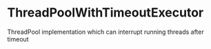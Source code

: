 * ThreadPoolWithTimeoutExecutor
ThreadPool implementation which can interrupt running threads after timeout
